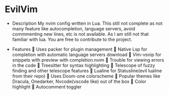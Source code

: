* EvilVim
 * Description
   My nvim config written in Lua. This still not complete as not many feature like autocompletion, language servers, avoid commmenting new lines, etc is not available. As I am still not that familiar with lua.
   You are free to contribute to the project.

 * Features
   Uses packer for plugin management
   Native Lsp for completion with automatic language servers download
   Vim-vsnip for snippets with preview with completion.nvim
   Trouble for viewing errors in the code
   Treesitter for syntax highlighting
   Telescope of fuzzy finding and other telescope features
   Lualine for Statusline(evil lualine from their repo)
   Uses Doom-one colorscheme
   Popular themes like Dracula, Onedarker, Nvcode(vscode like) out of the box
   Color highlight
   Autocomment toggler
